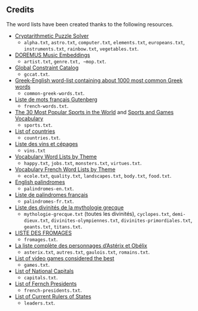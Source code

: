 ** Credits

 The word lists have been created thanks to the following resources.

 - [[https://tamura70.gitlab.io/web-puzzle/cryptarithm/][Cryptarithmetic Puzzle Solver]]
   - ~alpha.txt~, ~astro.txt~, ~computer.txt~, ~elements.txt~, ~europeans.txt~, ~instruments.txt~, ~rainbow.txt~, ~vegetables.txt~.
 - [[https://github.com/DOREMUS-ANR/music-embeddings][DOREMUS Music Embeddings]]
   - ~artist.txt~, ~genre.txt, ~mop.txt~.
 - [[https://sofdem.github.io/gccat/][Global Constraint Catalog]]
   - ~gccat.txt~.
 - [[https://archive.org/details/Greek-englishWord-listContainingAbout1000MostCommonGreekWordsTxt][Greek-English word-list containing about 1000 most common Greek words]]
   - ~common-greek-words.txt~.
 - [[https://chrplr.github.io/openlexicon/datasets-info/Liste-de-mots-francais-Gutenberg/README-liste-francais-Gutenberg.html][Liste de mots français Gutenberg]]
   - ~french-words.txt~.
 - [[https://www.kevmrc.com/most-popular-sports-in-the-world][The 30 Most Popular Sports in the World]] and [[https://7esl.com/sports-and-games-vocabulary/][Sports and Games Vocabulary]]
   - ~sports.txt~.
 - [[https://www.britannica.com/topic/list-of-countries-1993160][List of countries]]
   - ~countries.txt~.
 - [[http://gmscrabble.fr/2019/08/01/listes-de-mots-avec-theme/][Liste des vins et cépages]]
   - ~vins.txt~
 - [[https://www.enchantedlearning.com/wordlist/][Vocabulary Word Lists by Theme]]
   - ~happy.txt~, ~jobs.txt~, ~monsters.txt~, ~virtues.txt~.
 - [[https://www.coursfrancaisfacile.com/2020/10/vocabulaires-francais-par-theme.html][Vocabulary French Word Lists by Theme]]
   - ~ecole.txt~, ~quality.txt~, ~landscapes.txt~, ~body.txt~, ~food.txt~.
 - [[https://en.wiktionary.org/wiki/Appendix:English_palindromes][English palindromes]]
   - ~palindromes-en.txt~.
 - [[https://fr.wiktionary.org/wiki/Annexe:Liste_de_palindromes_fran%C3%A7ais][Liste de palindromes français]]
   - ~palindromes-fr.txt~.
 - [[https://fr.wikipedia.org/wiki/Liste_des_divinit%C3%A9s_de_la_mythologie_grecque][Liste des divinités de la mythologie grecque]]
   - ~mythologie-grecque.txt~ (toutes les divinités), ~cyclopes.txt~, ~demi-dieux.txt~, ~divinites-olympiennes.txt~, ~divinites-primordiales.txt~, ~geants.txt~, ~titans.txt~.
 - [[https://www.leguidedufromage.com/liste-fromages-ordre-alphabetique-wo377.html][LISTE DES FROMAGES]]
   - ~fromages.txt~.
 - [[https://owdin.live/2018/05/08/la-liste-complete-des-personnages-dasterix-et-obelix/][La liste complète des personnages d’Astérix et Obélix]]
   - ~asterix.txt~, ~autres.txt~, ~gaulois.txt~, ~romains.txt~.
 - [[https://en.wikipedia.org/wiki/List_of_video_games_considered_the_best][List of video games considered the best]]
   - ~games.txt~.
 - [[https://fr.wikipedia.org/wiki/Liste_des_capitales_du_monde][List of National Capitals]]
   - ~capitals.txt~.
 - [[https://fr.wikipedia.org/wiki/Liste_des_pr%C3%A9sidents_de_la_R%C3%A9publique_fran%C3%A7aise][List of Fernch Presidents]]
   - ~french-presidents.txt~.
 - [[https://fr.wikipedia.org/wiki/Liste_des_dirigeants_actuels_des_%C3%89tats][List of Current Rulers of States]]
   - ~leaders.txt~.

